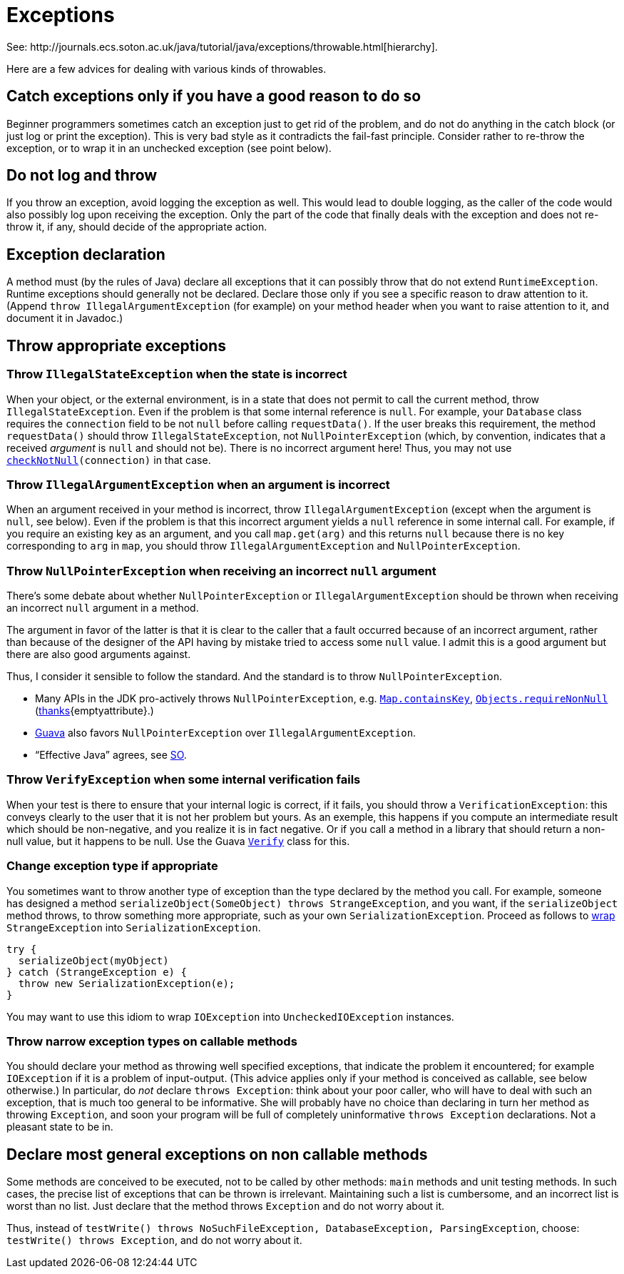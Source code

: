 = Exceptions
See: http://journals.ecs.soton.ac.uk/java/tutorial/java/exceptions/throwable.html[hierarchy].

Here are a few advices for dealing with various kinds of throwables.

== Catch exceptions only if you have a good reason to do so
Beginner programmers sometimes catch an exception just to get rid of the problem, and do not do anything in the catch block (or just log or print the exception). This is very bad style as it contradicts the fail-fast principle. Consider rather to re-throw the exception, or to wrap it in an unchecked exception (see point below).

== Do not log and throw
If you throw an exception, avoid logging the exception as well. This would lead to double logging, as the caller of the code would also possibly log upon receiving the exception. Only the part of the code that finally deals with the exception and does not re-throw it, if any, should decide of the appropriate action.

== Exception declaration
A method must (by the rules of Java) declare all exceptions that it can possibly throw that do not extend `RuntimeException`. Runtime exceptions should generally not be declared. Declare those only if you see a specific reason to draw attention to it. (Append `throw IllegalArgumentException` (for example) on your method header when you want to raise attention to it, and document it in Javadoc.)

== Throw appropriate exceptions
=== Throw `IllegalStateException` when the state is incorrect
When your object, or the external environment, is in a state that does not permit to call the current method, throw `IllegalStateException`. Even if the problem is that some internal reference is `null`. For example, your `Database` class requires the `connection` field to be not `null` before calling `requestData()`. If the user breaks this requirement, the method `requestData()` should throw `IllegalStateException`, not `NullPointerException` (which, by convention, indicates that a received _argument_ is `null` and should not be). There is no incorrect argument here! Thus, you may not use `https://guava.dev/releases/snapshot/api/docs/com/google/common/base/Preconditions.html#checkNotNull-T-{emptyattribute}[checkNotNull](connection)` in that case.

=== Throw `IllegalArgumentException` when an argument is incorrect
When an argument received in your method is incorrect, throw `IllegalArgumentException` (except when the argument is `null`, see below). Even if the problem is that this incorrect argument yields a `null` reference in some internal call. For example, if you require an existing key as an argument, and you call `map.get(arg)` and this returns `null` because there is no key corresponding to `arg` in `map`, you should throw `IllegalArgumentException` and `NullPointerException`.

=== Throw `NullPointerException` when receiving an incorrect `null` argument
There’s some debate about whether `NullPointerException` or `IllegalArgumentException` should be thrown when receiving an incorrect `null` argument in a method. 

The argument in favor of the latter is that it is clear to the caller that a fault occurred because of an incorrect argument, rather than because of the designer of the API having by mistake tried to access some `null` value. I admit this is a good argument but there are also good arguments against. 

Thus, I consider it sensible to follow the standard. And the standard is to throw `NullPointerException`.

* Many APIs in the JDK pro-actively throws `NullPointerException`, e.g. https://docs.oracle.com/en/java/javase/11/docs/api/java.base/java/util/Map.html#containsKey(java.lang.Object){emptyattribute}[`Map.containsKey`], https://docs.oracle.com/en/java/javase/11/docs/api/java.base/java/util/Objects.html#requireNonNull(T){emptyattribute}[`Objects.requireNonNull`] (https://stackoverflow.com/questions/3881/illegalargumentexception-or-nullpointerexception-for-a-null-parameter/6358#6358[thanks]{emptyattribute}.)
* https://guava.dev/releases/snapshot/api/docs/com/google/common/base/Preconditions.html#checkNotNull-T-[Guava] also favors `NullPointerException` over `IllegalArgumentException`.
* “Effective Java” agrees, see https://stackoverflow.com/a/6358[SO].

=== Throw `VerifyException` when some internal verification fails
When your test is there to ensure that your internal logic is correct, if it fails, you should throw a `VerificationException`: this conveys clearly to the user that it is not her problem but yours. As an exemple, this happens if you compute an intermediate result which should be non-negative, and you realize it is in fact negative. Or if you call a method in a library that should return a non-null value, but it happens to be null. Use the Guava https://guava.dev/releases/snapshot/api/docs/com/google/common/base/Verify.html[`Verify`] class for this.

=== Change exception type if appropriate
You sometimes want to throw another type of exception than the type declared by the method you call. For example, someone has designed a method `serializeObject(SomeObject) throws StrangeException`, and you want, if the `serializeObject` method throws, to throw something more appropriate, such as your own `SerializationException`. Proceed as follows to https://stackoverflow.com/questions/28972893/what-is-exception-wrapping-in-java[wrap] `StrangeException` into `SerializationException`.

[source, Java]
----
try {
  serializeObject(myObject)
} catch (StrangeException e) {
  throw new SerializationException(e);
}
----

You may want to use this idiom to wrap `IOException` into `UncheckedIOException` instances.

=== Throw narrow exception types on callable methods
You should declare your method as throwing well specified exceptions, that indicate the problem it encountered; for example `IOException` if it is a problem of input-output. (This advice applies only if your method is conceived as callable, see below otherwise.) In particular, do _not_ declare `throws Exception`: think about your poor caller, who will have to deal with such an exception, that is much too general to be informative. She will probably have no choice than declaring in turn her method as throwing `Exception`, and soon your program will be full of completely uninformative `throws Exception` declarations. Not a pleasant state to be in.

== Declare most general exceptions on non callable methods
Some methods are conceived to be executed, not to be called by other methods: `main` methods and unit testing methods. In such cases, the precise list of exceptions that can be thrown is irrelevant. Maintaining such a list is cumbersome, and an incorrect list is worst than no list. Just declare that the method throws `Exception` and do not worry about it.

Thus, instead of `testWrite() throws NoSuchFileException, DatabaseException, ParsingException`, choose: `testWrite() throws Exception`, and do not worry about it.

